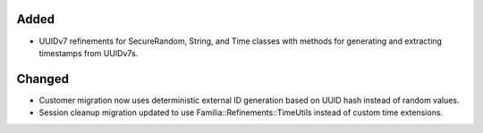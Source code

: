 .. A new scriv changelog fragment.
..
.. Uncomment the section that is right (remove the leading dots).
.. For top level release notes, leave all the headers commented out.
..
.. Removed
.. -------
..
.. - A bullet item for the Removed category.
..
Added
-----

- UUIDv7 refinements for SecureRandom, String, and Time classes with methods for generating and extracting timestamps from UUIDv7s.

Changed
-------

- Customer migration now uses deterministic external ID generation based on UUID hash instead of random values.
- Session cleanup migration updated to use Familia::Refinements::TimeUtils instead of custom time extensions.

.. Deprecated
.. ----------
..
.. - A bullet item for the Deprecated category.
..
.. Fixed
.. -----
..
.. - A bullet item for the Fixed category.
..
.. Security
.. --------
..
.. - A bullet item for the Security category.
..
